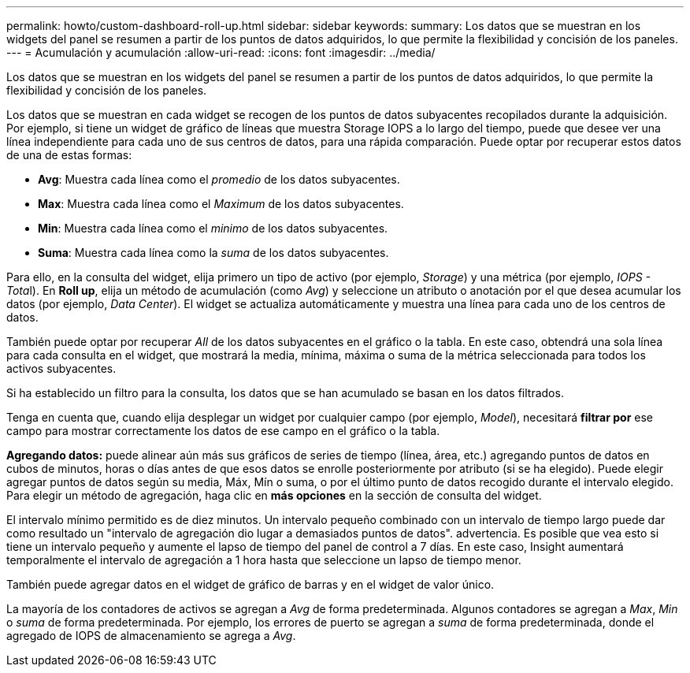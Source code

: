 ---
permalink: howto/custom-dashboard-roll-up.html 
sidebar: sidebar 
keywords:  
summary: Los datos que se muestran en los widgets del panel se resumen a partir de los puntos de datos adquiridos, lo que permite la flexibilidad y concisión de los paneles. 
---
= Acumulación y acumulación
:allow-uri-read: 
:icons: font
:imagesdir: ../media/


[role="lead"]
Los datos que se muestran en los widgets del panel se resumen a partir de los puntos de datos adquiridos, lo que permite la flexibilidad y concisión de los paneles.

Los datos que se muestran en cada widget se recogen de los puntos de datos subyacentes recopilados durante la adquisición. Por ejemplo, si tiene un widget de gráfico de líneas que muestra Storage IOPS a lo largo del tiempo, puede que desee ver una línea independiente para cada uno de sus centros de datos, para una rápida comparación. Puede optar por recuperar estos datos de una de estas formas:

* *Avg*: Muestra cada línea como el _promedio_ de los datos subyacentes.
* *Max*: Muestra cada línea como el _Maximum_ de los datos subyacentes.
* *Min*: Muestra cada línea como el _minimo_ de los datos subyacentes.
* *Suma*: Muestra cada línea como la _suma_ de los datos subyacentes.


Para ello, en la consulta del widget, elija primero un tipo de activo (por ejemplo, _Storage_) y una métrica (por ejemplo, __IOPS - Tota__l). En *Roll up*, elija un método de acumulación (como _Avg_) y seleccione un atributo o anotación por el que desea acumular los datos (por ejemplo, _Data Center_). El widget se actualiza automáticamente y muestra una línea para cada uno de los centros de datos.

También puede optar por recuperar _All_ de los datos subyacentes en el gráfico o la tabla. En este caso, obtendrá una sola línea para cada consulta en el widget, que mostrará la media, mínima, máxima o suma de la métrica seleccionada para todos los activos subyacentes.

Si ha establecido un filtro para la consulta, los datos que se han acumulado se basan en los datos filtrados.

Tenga en cuenta que, cuando elija desplegar un widget por cualquier campo (por ejemplo, _Model_), necesitará *filtrar por* ese campo para mostrar correctamente los datos de ese campo en el gráfico o la tabla.

*Agregando datos:* puede alinear aún más sus gráficos de series de tiempo (línea, área, etc.) agregando puntos de datos en cubos de minutos, horas o días antes de que esos datos se enrolle posteriormente por atributo (si se ha elegido). Puede elegir agregar puntos de datos según su media, Máx, Mín o suma, o por el último punto de datos recogido durante el intervalo elegido. Para elegir un método de agregación, haga clic en *más opciones* en la sección de consulta del widget.

El intervalo mínimo permitido es de diez minutos. Un intervalo pequeño combinado con un intervalo de tiempo largo puede dar como resultado un "intervalo de agregación dio lugar a demasiados puntos de datos". advertencia. Es posible que vea esto si tiene un intervalo pequeño y aumente el lapso de tiempo del panel de control a 7 días. En este caso, Insight aumentará temporalmente el intervalo de agregación a 1 hora hasta que seleccione un lapso de tiempo menor.

También puede agregar datos en el widget de gráfico de barras y en el widget de valor único.

La mayoría de los contadores de activos se agregan a _Avg_ de forma predeterminada. Algunos contadores se agregan a _Max_, _Min_ o _suma_ de forma predeterminada. Por ejemplo, los errores de puerto se agregan a _suma_ de forma predeterminada, donde el agregado de IOPS de almacenamiento se agrega a _Avg_.
